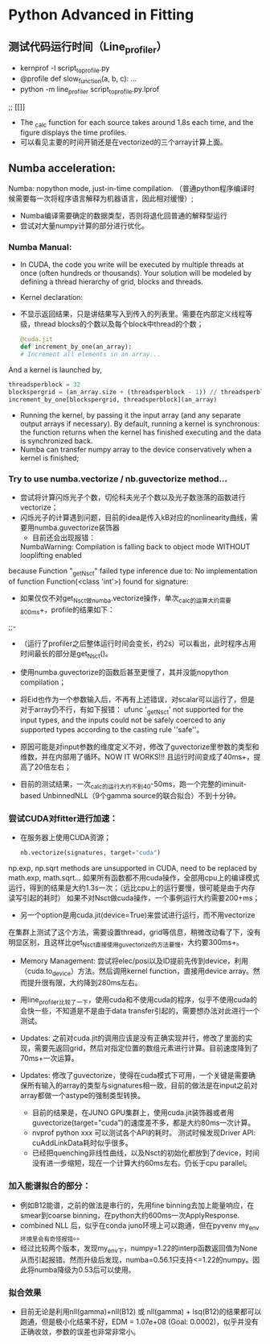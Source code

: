 * Python Advanced in Fitting

** 测试代码运行时间（Line_profiler）
 - kernprof -l script_to_profile.py
 - @profile
   def slow_function(a, b, c):
       ...
 - python -m line_profiler script_to_profile.py.lprof

 ;;  [[[[file:./time_profiler_0821.png]]]]
 - The _calc function for each source takes around 1.8s each time, and the figure displays the time profiles.
 - 可以看见主要的时间开销还是在vectorized的三个array计算上面。

   
** Numba acceleration:
Numba: nopython mode, just-in-time compilation. （普通python程序编译时候需要每一次将程序语言解释为机器语言，因此相对缓慢）;

- Numba编译需要确定的数据类型，否则将退化回普通的解释型运行
- 尝试对大量numpy计算的部分进行优化。

*** Numba Manual:
- In CUDA, the code you write will be executed by multiple threads at once (often hundreds or thousands). Your solution will be modeled by defining a thread hierarchy of grid, blocks and threads.
- Kernel declaration:
- 不显示返回结果，只是讲结果写入到传入的列表里。需要在内部定义线程等级，thread blocks的个数以及每个block中thread的个数；
  #+BEGIN_SRC python
    @cuda.jit
    def increment_by_one(an_array):
    # Increment all elements in an array...
  #+END_SRC   

  
And a kernel is launched by,
#+BEGIN_SRC python
threadsperblock = 32
blockspergrid = (an_array.size + (threadsperblock - 1)) // threadsperblock
increment_by_one[blockspergrid, threadsperblock](an_array)
#+END_SRC

- Running the kernel, by passing it the input array (and any separate output arrays if necessary). By default, running a kernel is synchronous: the function returns when the kernel has finished executing and the data is synchronized back.
- Numba can transfer numpy array to the device conservatively when a kernel is finished;



*** Try to use numba.vectorize / nb.guvectorize method...
- 尝试将计算闪烁光子个数，切伦科夫光子个数以及光子数涨落的函数进行vectorize；
- 闪烁光子的计算遇到问题，目前的idea是传入kB对应的nonlinearity曲线，需要用numba.guvectorize装饰器
     - 目前还会出现报错：
    NumbaWarning: Compilation is falling back to object mode WITHOUT looplifting enabled
because Function "_get_Nsct" failed type inference due to: No implementation of function Function(<class 'int'>) found for signature:
  - 如果仅仅不对get_Nsct做numba.vectorize操作，单次_calc的运算大约需要800ms+，profile的结果如下：
  ;;- [[file:./time_profile_0822.png]]
  - （运行了profiler之后整体运行时间会变长，约2s）可以看出，此时程序占用时间最长的部分是get_Nsct()。
  - 使用numba.guvectorize的函数后甚至更慢了，其并没能nopython compilation；
  - 将Eid也作为一个参数输入后，不再有上述错误，对scalar可以运行了，但是对于array仍不行，有如下报错：
    ufunc '_get_Nsct' not supported for the input types, and the inputs could not be safely coerced to any supported types according to the casting rule ''safe''。
  - 原因可能是对input参数的维度定义不对，修改了guvectorize里参数的类型和维数，并在内部用了循环。NOW IT WORKS!!!
   且运行时间变成了40ms+，提高了20倍左右； 

  - 目前的测试结果，一次_calc的运行大约不到40-50ms，跑一个完整的iminuit-based UnbinnedNLL（9个gamma source的联合拟合）不到十分钟。

*** 尝试CUDA对fitter进行加速：
- 在服务器上使用CUDA资源；
  #+BEGIN_SRC python
    nb.vectorize(signatures, target="cuda")
  #+END_SRC
np.exp, np.sqrt methods are unsupported in CUDA, need to be replaced by math.exp, math.sqrt...
如果所有函数都不用cuda操作，全部用cpu上的编译模式运行，得到的结果是大约1.3s一次；（远比cpu上的运行要慢，很可能是由于内存读写引起的耗时）
如果不对Nsct做cuda操作，一个事例运行大约需要200+ms；

- 另一个option是用cuda.jit(device=True)来尝试进行运行，而不用vectorize
在集群上测试了这个方法，需要设置thread，grid等信息，稍微改动看了下，没有明显区别，且这样比get_Nsct直接使用guvectorize的方法要慢，大约要300ms+。

- Memory Management: 尝试将elec/posi以及ID提前先传到device，利用（cuda.to_device）方法。然后调用kernel function，直接用device array。然而提升很有限，大约降到280ms左右。

- 用line_profiler比较了一下，使用cuda和不使用cuda的程序，似乎不使用cuda的会快一些，不知道是不是由于data transfer引起的，需要想办法对此进行一个测试。

- Updates: 之前对cuda.jit的调用应该是没有正确实现并行，修改了里面的实现，需要先返回grid，然后对指定位置的数组元素进行计算。目前速度降到了70ms+一次运算。

- Updates: 修改了guvectorize，使得在cuda模式下可用，一个关键是需要确保所有输入的array的类型与signatures相一致，目前的做法是在input之前对array都做一个astype的强制类型转换。
  - 目前的结果是，在JUNO GPU集群上，使用cuda.jit装饰器或者用guvectorize(target="cuda")的速度差不多，都是大约80ms一次计算。
  - nvprof python xxx 可以测试各个API的耗时。
    测试时候发现Driver API: cuAddLinkData耗时似乎很多。
  - 已经把quenching非线性曲线，以及Nsct的初始化都放到了device，时间没有进一步缩短，现在一个计算大约60ms左右。仍长于cpu parallel。



*** 加入能谱拟合的部分：
- 例如B12能谱，之前的做法是串行的，先用fine binning去加上能量响应，在smear到coarse binning，在python大约600ms一次ApplyResponse.
- combined NLL 后，似乎在conda juno环境上可以跑通，但在pyvenv my_env环境里会有奇怪报错。。
- 经过比较两个版本，发现my_env下，numpy=1.22的interp函数返回值为None从而引起报错。然而升级后发现，numba=0.56.1只支持<=1.22的numpy。因此将numba降级为0.53后可以使用。

*** 拟合效果
- 目前无论是利用nll(gamma)+nll(B12) 或 nll(gamma) + lsq(B12)的结果都可以跑通，但是极小化结果不好，EDM = 1.07e+08 (Goal: 0.0002)，似乎并没有正确收敛，参数的误差也非常非常小。




